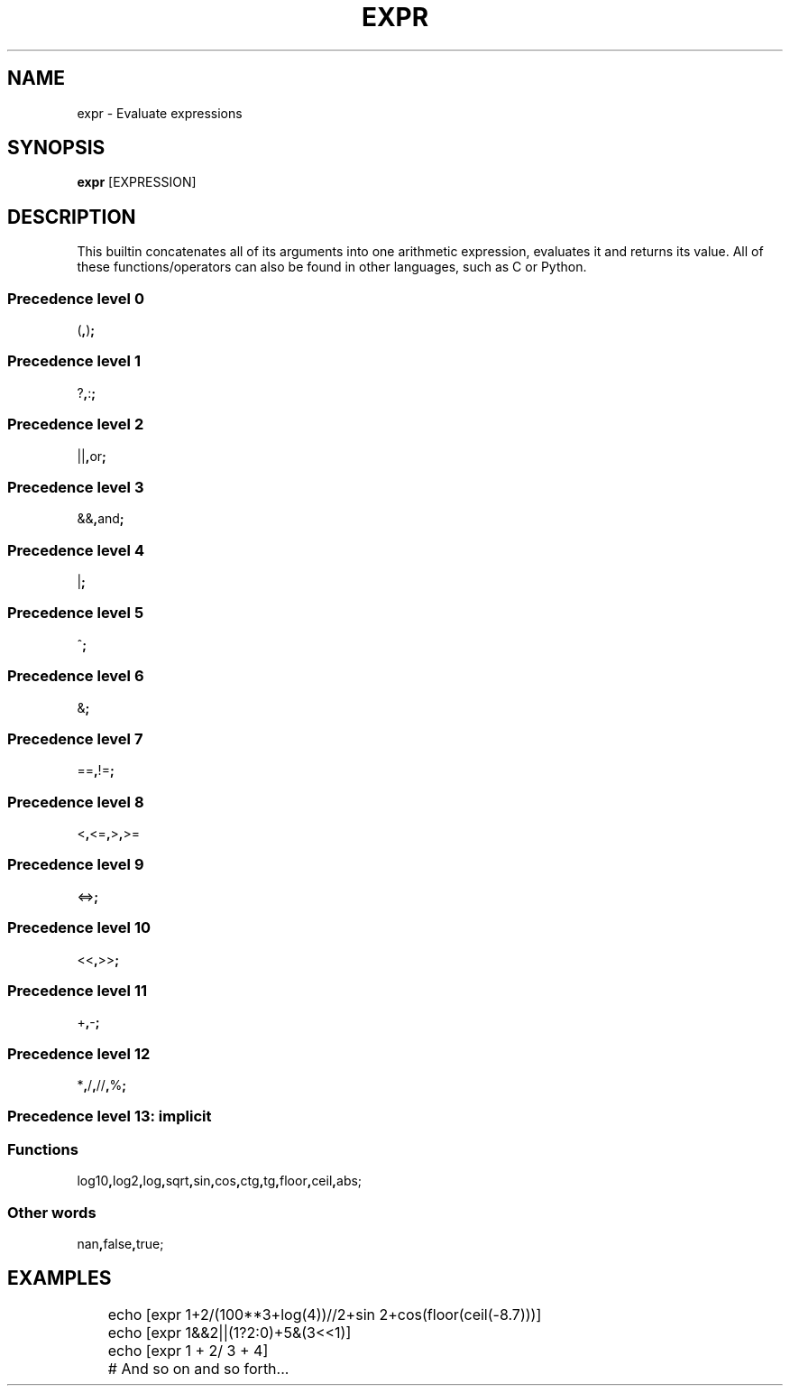 .TH EXPR 1
.SH NAME
expr \- Evaluate expressions
.SH SYNOPSIS
.B expr
[EXPRESSION]
.SH DESCRIPTION
This builtin concatenates all of its arguments into one arithmetic expression, evaluates it and returns its value. All of these functions/operators can also be found in other languages, such as C or Python.
.SS Precedence level 0
.RB ( , ) ;
.SS Precedence level 1
.RB ? , : ;
.SS Precedence level 2
.RB || , or ;
.SS Precedence level 3
.RB && , and ;
.SS Precedence level 4
.RB | ;
.SS Precedence level 5
.RB ^ ;
.SS Precedence level 6
.RB & ;
.SS Precedence level 7
.RB == , != ;
.SS Precedence level 8
.RB < , <= , > , >=
.SS Precedence level 9
.RB <=> ;
.SS Precedence level 10
.RB << , >> ;
.SS Precedence level 11
.RB + , - ;
.SS Precedence level 12
.RB * , / , // , % ;
.SS Precedence level 13: implicit
.SS Functions
.RB log10 , log2 , log , sqrt , sin , cos , ctg , tg , floor , ceil , abs;
.SS Other words
.RB nan , false , true;
.SH EXAMPLES
.EX
	echo [expr 1+2/(100**3+log(4))//2+sin 2+cos(floor(ceil(-8.7)))]
	echo [expr 1&&2||(1?2:0)+5&(3<<1)]
	echo [expr 1    +  2/ 3 +     4]
	# And so on and so forth...
.EE

